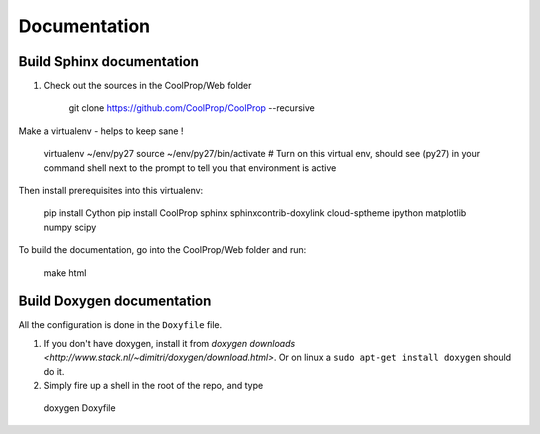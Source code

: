 .. _developer_documentation:

*************
Documentation
*************

Build Sphinx documentation
--------------------------

1. Check out the sources in the CoolProp/Web folder

    git clone https://github.com/CoolProp/CoolProp --recursive

Make a virtualenv - helps to keep sane ! 

    virtualenv ~/env/py27
    source ~/env/py27/bin/activate # Turn on this virtual env, should see (py27) in your command shell next to the prompt to tell you that environment is active

Then install prerequisites into this virtualenv:
  
    pip install Cython
    pip install CoolProp sphinx sphinxcontrib-doxylink cloud-sptheme ipython matplotlib numpy scipy

To build the documentation, go into the CoolProp/Web folder and run:

    make html
  
Build Doxygen documentation
---------------------------

All the configuration is done in the ``Doxyfile`` file.

1. If you don't have doxygen, install it from `doxygen downloads <http://www.stack.nl/~dimitri/doxygen/download.html>`.  Or on linux a ``sudo apt-get install doxygen`` should do it.

2. Simply fire up a shell in the root of the repo, and type 

  doxygen Doxyfile
  
